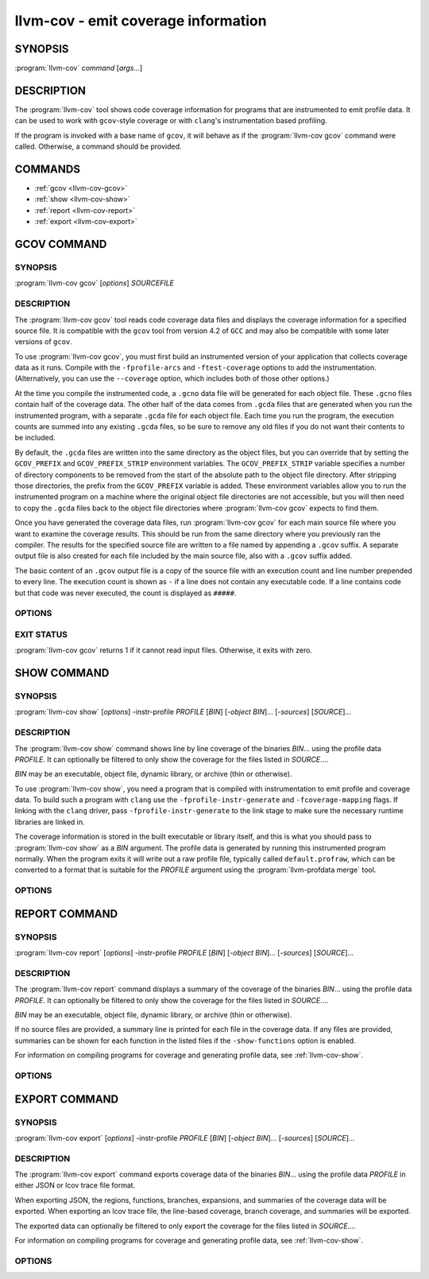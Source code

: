 llvm-cov - emit coverage information
====================================

.. program:: llvm-cov

SYNOPSIS
--------

:program:`llvm-cov` *command* [*args...*]

DESCRIPTION
-----------

The :program:`llvm-cov` tool shows code coverage information for
programs that are instrumented to emit profile data. It can be used to
work with ``gcov``\-style coverage or with ``clang``\'s instrumentation
based profiling.

If the program is invoked with a base name of ``gcov``, it will behave as if
the :program:`llvm-cov gcov` command were called. Otherwise, a command should
be provided.

COMMANDS
--------

* :ref:`gcov <llvm-cov-gcov>`
* :ref:`show <llvm-cov-show>`
* :ref:`report <llvm-cov-report>`
* :ref:`export <llvm-cov-export>`

.. program:: llvm-cov gcov

.. _llvm-cov-gcov:

GCOV COMMAND
------------

SYNOPSIS
^^^^^^^^

:program:`llvm-cov gcov` [*options*] *SOURCEFILE*

DESCRIPTION
^^^^^^^^^^^

The :program:`llvm-cov gcov` tool reads code coverage data files and displays
the coverage information for a specified source file. It is compatible with the
``gcov`` tool from version 4.2 of ``GCC`` and may also be compatible with some
later versions of ``gcov``.

To use :program:`llvm-cov gcov`, you must first build an instrumented version
of your application that collects coverage data as it runs. Compile with the
``-fprofile-arcs`` and ``-ftest-coverage`` options to add the
instrumentation. (Alternatively, you can use the ``--coverage`` option, which
includes both of those other options.)

At the time you compile the instrumented code, a ``.gcno`` data file will be
generated for each object file. These ``.gcno`` files contain half of the
coverage data. The other half of the data comes from ``.gcda`` files that are
generated when you run the instrumented program, with a separate ``.gcda``
file for each object file. Each time you run the program, the execution counts
are summed into any existing ``.gcda`` files, so be sure to remove any old
files if you do not want their contents to be included.

By default, the ``.gcda`` files are written into the same directory as the
object files, but you can override that by setting the ``GCOV_PREFIX`` and
``GCOV_PREFIX_STRIP`` environment variables. The ``GCOV_PREFIX_STRIP``
variable specifies a number of directory components to be removed from the
start of the absolute path to the object file directory. After stripping those
directories, the prefix from the ``GCOV_PREFIX`` variable is added. These
environment variables allow you to run the instrumented program on a machine
where the original object file directories are not accessible, but you will
then need to copy the ``.gcda`` files back to the object file directories
where :program:`llvm-cov gcov` expects to find them.

Once you have generated the coverage data files, run :program:`llvm-cov gcov`
for each main source file where you want to examine the coverage results. This
should be run from the same directory where you previously ran the
compiler. The results for the specified source file are written to a file named
by appending a ``.gcov`` suffix. A separate output file is also created for
each file included by the main source file, also with a ``.gcov`` suffix added.

The basic content of an ``.gcov`` output file is a copy of the source file with
an execution count and line number prepended to every line. The execution
count is shown as ``-`` if a line does not contain any executable code. If
a line contains code but that code was never executed, the count is displayed
as ``#####``.

OPTIONS
^^^^^^^

.. option:: -a, --all-blocks

 Display all basic blocks. If there are multiple blocks for a single line of
 source code, this option causes llvm-cov to show the count for each block
 instead of just one count for the entire line.

.. option:: -b, --branch-probabilities

 Display conditional branch probabilities and a summary of branch information.

.. option:: -c, --branch-counts

 Display branch counts instead of probabilities (requires -b).

.. option:: -m, --demangled-names

 Demangle function names.

.. option:: -f, --function-summaries

 Show a summary of coverage for each function instead of just one summary for
 an entire source file.

.. option:: --help

 Display available options (--help-hidden for more).

.. option:: -l, --long-file-names

 For coverage output of files included from the main source file, add the
 main file name followed by ``##`` as a prefix to the output file names. This
 can be combined with the --preserve-paths option to use complete paths for
 both the main file and the included file.

.. option:: -n, --no-output

 Do not output any ``.gcov`` files. Summary information is still
 displayed.

.. option:: -o <DIR|FILE>, --object-directory=<DIR>, --object-file=<FILE>

 Find objects in DIR or based on FILE's path. If you specify a particular
 object file, the coverage data files are expected to have the same base name
 with ``.gcno`` and ``.gcda`` extensions. If you specify a directory, the
 files are expected in that directory with the same base name as the source
 file.

.. option:: -p, --preserve-paths

 Preserve path components when naming the coverage output files. In addition
 to the source file name, include the directories from the path to that
 file. The directories are separate by ``#`` characters, with ``.`` directories
 removed and ``..`` directories replaced by ``^`` characters. When used with
 the --long-file-names option, this applies to both the main file name and the
 included file name.

.. option:: -r

 Only dump files with relative paths or absolute paths with the prefix specified
 by ``-s``.

.. option:: -s <string>

 Source prefix to elide.

.. option:: -t, --stdout

 Print to stdout instead of producing ``.gcov`` files.

.. option:: -u, --unconditional-branches

 Include unconditional branches in the output for the --branch-probabilities
 option.

.. option:: -version

 Display the version of llvm-cov.

.. option:: -x, --hash-filenames

 Use md5 hash of file name when naming the coverage output files. The source
 file name will be suffixed by ``##`` followed by MD5 hash calculated for it.

EXIT STATUS
^^^^^^^^^^^

:program:`llvm-cov gcov` returns 1 if it cannot read input files.  Otherwise,
it exits with zero.

.. program:: llvm-cov show

.. _llvm-cov-show:

SHOW COMMAND
------------

SYNOPSIS
^^^^^^^^

:program:`llvm-cov show` [*options*] -instr-profile *PROFILE* [*BIN*] [*-object BIN*]... [*-sources*] [*SOURCE*]...

DESCRIPTION
^^^^^^^^^^^

The :program:`llvm-cov show` command shows line by line coverage of the
binaries *BIN*...  using the profile data *PROFILE*. It can optionally be
filtered to only show the coverage for the files listed in *SOURCE*....

*BIN* may be an executable, object file, dynamic library, or archive (thin or
otherwise).

To use :program:`llvm-cov show`, you need a program that is compiled with
instrumentation to emit profile and coverage data. To build such a program with
``clang`` use the ``-fprofile-instr-generate`` and ``-fcoverage-mapping``
flags. If linking with the ``clang`` driver, pass ``-fprofile-instr-generate``
to the link stage to make sure the necessary runtime libraries are linked in.

The coverage information is stored in the built executable or library itself,
and this is what you should pass to :program:`llvm-cov show` as a *BIN*
argument. The profile data is generated by running this instrumented program
normally. When the program exits it will write out a raw profile file,
typically called ``default.profraw``, which can be converted to a format that
is suitable for the *PROFILE* argument using the :program:`llvm-profdata merge`
tool.

OPTIONS
^^^^^^^

.. option:: -show-branches=<VIEW>

 Show coverage for branch conditions in terms of either count or percentage.
 The supported views are: "count", "percent".

.. option:: -show-line-counts

 Show the execution counts for each line. Defaults to true, unless another
 ``-show`` option is used.

.. option:: -show-expansions

 Expand inclusions, such as preprocessor macros or textual inclusions, inline
 in the display of the source file. Defaults to false.

.. option:: -show-instantiations

 For source regions that are instantiated multiple times, such as templates in
 ``C++``, show each instantiation separately as well as the combined summary.
 Defaults to true.

.. option:: -show-regions

 Show the execution counts for each region by displaying a caret that points to
 the character where the region starts. Defaults to false.

.. option:: -show-line-counts-or-regions

 Show the execution counts for each line if there is only one region on the
 line, but show the individual regions if there are multiple on the line.
 Defaults to false.

.. option:: -use-color

 Enable or disable color output. By default this is autodetected.

.. option:: -arch=[*NAMES*]

 Specify a list of architectures such that the Nth entry in the list
 corresponds to the Nth specified binary. If the covered object is a universal
 binary, this specifies the architecture to use. It is an error to specify an
 architecture that is not included in the universal binary or to use an
 architecture that does not match a non-universal binary.

.. option:: -name=<NAME>

 Show code coverage only for functions with the given name.

.. option:: -name-allowlist=<FILE>

 Show code coverage only for functions listed in the given file. Each line in
 the file should start with `allowlist_fun:`, immediately followed by the name
 of the function to accept. This name can be a wildcard expression.

.. option:: -name-regex=<PATTERN>

 Show code coverage only for functions that match the given regular expression.

.. option:: -ignore-filename-regex=<PATTERN>

 Skip source code files with file paths that match the given regular expression.

.. option:: -format=<FORMAT>

 Use the specified output format. The supported formats are: "text", "html".

.. option:: -tab-size=<TABSIZE>

 Replace tabs with <TABSIZE> spaces when preparing reports. Currently, this is
 only supported for the html format.

.. option:: -output-dir=PATH

 Specify a directory to write coverage reports into. If the directory does not
 exist, it is created. When used in function view mode (i.e when -name or
 -name-regex are used to select specific functions), the report is written to
 PATH/functions.EXTENSION. When used in file view mode, a report for each file
 is written to PATH/REL_PATH_TO_FILE.EXTENSION.

.. option:: -Xdemangler=<TOOL>|<TOOL-OPTION>

 Specify a symbol demangler. This can be used to make reports more
 human-readable. This option can be specified multiple times to supply
 arguments to the demangler (e.g `-Xdemangler c++filt -Xdemangler -n` for C++).
 The demangler is expected to read a newline-separated list of symbols from
 stdin and write a newline-separated list of the same length to stdout.

.. option:: -num-threads=N, -j=N

 Use N threads to write file reports (only applicable when -output-dir is
 specified). When N=0, llvm-cov auto-detects an appropriate number of threads to
 use. This is the default.

.. option:: -compilation-dir=<dir>

 Directory used as a base for relative coverage mapping paths. Only applicable
 when binaries have been compiled with one of `-fcoverage-prefix-map`
 `-fcoverage-compilation-dir`, or `-ffile-compilation-dir`.

.. option:: -line-coverage-gt=<N>

 Show code coverage only for functions with line coverage greater than the
 given threshold.

.. option:: -line-coverage-lt=<N>

 Show code coverage only for functions with line coverage less than the given
 threshold.

.. option:: -region-coverage-gt=<N>

 Show code coverage only for functions with region coverage greater than the
 given threshold.

.. option:: -region-coverage-lt=<N>

 Show code coverage only for functions with region coverage less than the given
 threshold.

.. option:: -path-equivalence=<from>,<to>

 Map the paths in the coverage data to local source file paths. This allows you
 to generate the coverage data on one machine, and then use llvm-cov on a
 different machine where you have the same files on a different path.

.. option:: -coverage-watermark=<high>,<low>

 Set high and low watermarks for coverage in html format output. This allows you
 to set the high and low watermark of coverage as desired, green when
 coverage >= high, red when coverage < low, and yellow otherwise. Both high and
 low should be between 0-100 and high > low.

.. option:: -debuginfod

 Use debuginfod to look up coverage mapping for binary IDs present in the
 profile but not in any object given on the command line. Defaults to true if
 debuginfod is compiled in and configured via the DEBUGINFOD_URLS environment
 variable.

.. option:: -debug-file-directory=<dir>

 Provides local directories to search for objects corresponding to binary IDs in
 the profile (as with debuginfod). Defaults to system build ID directories.

.. option:: -check-binary-ids

 Fail if an object file cannot be found for a binary ID present in the profile,
 neither on the command line nor via binary ID lookup.

.. program:: llvm-cov report

.. _llvm-cov-report:

REPORT COMMAND
--------------

SYNOPSIS
^^^^^^^^

:program:`llvm-cov report` [*options*] -instr-profile *PROFILE* [*BIN*] [*-object BIN*]... [*-sources*] [*SOURCE*]...

DESCRIPTION
^^^^^^^^^^^

The :program:`llvm-cov report` command displays a summary of the coverage of
the binaries *BIN*... using the profile data *PROFILE*. It can optionally be
filtered to only show the coverage for the files listed in *SOURCE*....

*BIN* may be an executable, object file, dynamic library, or archive (thin or
otherwise).

If no source files are provided, a summary line is printed for each file in the
coverage data. If any files are provided, summaries can be shown for each
function in the listed files if the ``-show-functions`` option is enabled.

For information on compiling programs for coverage and generating profile data,
see :ref:`llvm-cov-show`.

OPTIONS
^^^^^^^

.. option:: -use-color[=VALUE]

 Enable or disable color output. By default this is autodetected.

.. option:: -arch=<name>

 If the covered binary is a universal binary, select the architecture to use.
 It is an error to specify an architecture that is not included in the
 universal binary or to use an architecture that does not match a
 non-universal binary.

.. option:: -show-region-summary

 Show statistics for all regions. Defaults to true.

.. option:: -show-branch-summary

 Show statistics for all branch conditions. Defaults to true.

.. option:: -show-functions

 Show coverage summaries for each function. Defaults to false.

.. option:: -show-instantiation-summary

 Show statistics for all function instantiations. Defaults to false.

.. option:: -ignore-filename-regex=<PATTERN>

 Skip source code files with file paths that match the given regular expression.

.. option:: -compilation-dir=<dir>

 Directory used as a base for relative coverage mapping paths. Only applicable
 when binaries have been compiled with one of `-fcoverage-prefix-map`
 `-fcoverage-compilation-dir`, or `-ffile-compilation-dir`.

.. option:: -debuginfod

 Attempt to look up coverage mapping from objects using debuginfod. This is
 attempted by default for binary IDs present in the profile but not provided on
 the command line, so long as debuginfod is compiled in and configured via
 DEBUGINFOD_URLS.

.. option:: -debug-file-directory=<dir>

 Provides a directory to search for objects corresponding to binary IDs in the
 profile.

.. option:: -check-binary-ids

 Fail if an object file cannot be found for a binary ID present in the profile,
 neither on the command line nor via binary ID lookup.

.. program:: llvm-cov export

.. _llvm-cov-export:

EXPORT COMMAND
--------------

SYNOPSIS
^^^^^^^^

:program:`llvm-cov export` [*options*] -instr-profile *PROFILE* [*BIN*] [*-object BIN*]... [*-sources*] [*SOURCE*]...

DESCRIPTION
^^^^^^^^^^^

The :program:`llvm-cov export` command exports coverage data of the binaries
*BIN*... using the profile data *PROFILE* in either JSON or lcov trace file
format.

When exporting JSON, the regions, functions, branches, expansions, and
summaries of the coverage data will be exported. When exporting an lcov trace
file, the line-based coverage, branch coverage, and summaries will be exported.

The exported data can optionally be filtered to only export the coverage
for the files listed in *SOURCE*....

For information on compiling programs for coverage and generating profile data,
see :ref:`llvm-cov-show`.

OPTIONS
^^^^^^^

.. option:: -arch=<name>

 If the covered binary is a universal binary, select the architecture to use.
 It is an error to specify an architecture that is not included in the
 universal binary or to use an architecture that does not match a
 non-universal binary.

.. option:: -format=<FORMAT>

 Use the specified output format. The supported formats are: "text" (JSON),
 "lcov".

.. option:: -summary-only

 Export only summary information for each file in the coverage data. This mode
 will not export coverage information for smaller units such as individual
 functions or regions. The result will contain the same information as produced
 by the :program:`llvm-cov report` command, but presented in JSON or lcov
 format rather than text.

.. option:: -ignore-filename-regex=<PATTERN>

 Skip source code files with file paths that match the given regular expression.

 .. option:: -skip-expansions

 Skip exporting macro expansion coverage data.

 .. option:: -skip-functions

 Skip exporting per-function coverage data.

 .. option:: -num-threads=N, -j=N

 Use N threads to export coverage data. When N=0, llvm-cov auto-detects an
 appropriate number of threads to use. This is the default.

.. option:: -compilation-dir=<dir>

 Directory used as a base for relative coverage mapping paths. Only applicable
 when binaries have been compiled with one of `-fcoverage-prefix-map`
 `-fcoverage-compilation-dir`, or `-ffile-compilation-dir`.

.. option:: -debuginfod

 Attempt to look up coverage mapping from objects using debuginfod. This is
 attempted by default for binary IDs present in the profile but not provided on
 the command line, so long as debuginfod is compiled in and configured via
 DEBUGINFOD_URLS.

.. option:: -debug-file-directory=<dir>

 Provides a directory to search for objects corresponding to binary IDs in the
 profile.

.. option:: -check-binary-ids

 Fail if an object file cannot be found for a binary ID present in the profile,
 neither on the command line nor via binary ID lookup.
